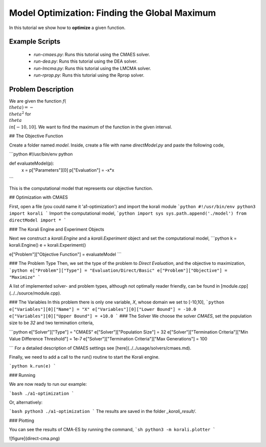 Model Optimization: Finding the Global Maximum
===============================================

In this tutorial we show how to **optimize** a given function. 

Example Scripts
---------------------------

    + *run-cmaes.py*: Runs this tutorial using the CMAES solver.
    + *run-dea.py*: Runs this tutorial using the DEA solver.
    + *run-lmcma.py*: Runs this tutorial using the LMCMA solver.
    + *run-rprop.py*: Runs this tutorial using the Rprop solver.
    
Problem Description
--------------------------- 

We are given the function :math:`f(\\theta)=-\\theta^2` for :math:`\\theta\\in[-10,10]`.
We want to find the maximum of the function in the given interval.

##  The Objective Function

Create a folder named `model`. Inside, create a file with name `directModel.py` and paste the following code,

```python
#!/usr/bin/env python

def evaluateModel(p):
  x = p["Parameters"][0]
  p["Evaluation"] = -x*x
```

This is the computational model that represents our objective function.


## Optimization with CMAES

First, open a file (you could name it 'a1-optimization') and import the korali module
```python
#!/usr/bin/env python3
import korali
```
Import the computational model,
```python
import sys
sys.path.append('./model')
from directModel import *
```

###  The Korali Engine and Experiment Objects

Next we construct a `korali.Engine` and a `korali.Experiment` object and set the computational model,
```python
k = korali.Engine()
e = korali.Experiment()

e["Problem"]["Objective Function"] = evaluateModel
```


###  The Problem Type
Then, we set the type of the problem to `Direct Evaluation`, and the objective to maximization,
```python
e["Problem"]["Type"] = "Evaluation/Direct/Basic"
e["Problem"]["Objective"] = "Maximize"
```

A list of implemented solver- and problem types, although not optimally
reader friendly, can be found in [module.cpp](../../source/module.cpp).  

###  The Variables
In this problem there is only one variable, `X`, whose domain we set to [-10,10],
```python
e["Variables"][0]["Name"] = "X"
e["Variables"][0]["Lower Bound"] = -10.0
e["Variables"][0]["Upper Bound"] = +10.0
```
###  The Solver
We choose the solver `CMAES`, set the population size to be `32` and two termination criteria,

```python
e["Solver"]["Type"] = "CMAES"
e["Solver"]["Population Size"] = 32
e["Solver"]["Termination Criteria"]["Min Value Difference Threshold"] = 1e-7
e["Solver"]["Termination Criteria"]["Max Generations"] = 100

```
For a detailed description of CMAES settings see [here](../../usage/solvers/cmaes.md).

Finally, we need to add a call to the run() routine to start the Korali engine.

```python
k.run(e)
```

###  Running

We are now ready to run our example:

```bash
./a1-optimization
```

Or, alternatively:

```bash
python3 ./a1-optimization
```
The results are saved in the folder `_korali_result/`.

###  Plotting

You can see the results of CMA-ES by running the command,
```sh
python3 -m korali.plotter
```

![figure](direct-cma.png)
